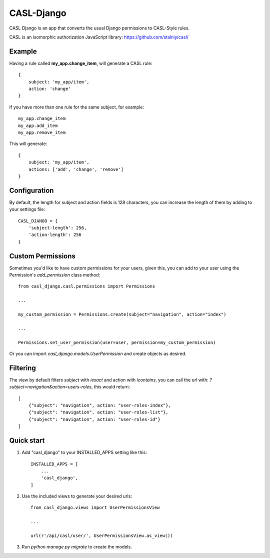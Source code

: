 ===========
CASL-Django
===========

CASL Django is an app that converts the usual Django permissions to CASL-Style rules.


CASL is an isomorphic authorization JavaScript library:
https://github.com/stalniy/casl/

Example
-------

Having a rule called **my_app.change_item**, will generate a CASL rule:

::

    {
        subject: 'my_app/item',
        action: 'change'
    }


If you have more than one rule for the same subject, for example:

::

    my_app.change_item
    my_app.add_item
    my_app.remove_item

This will generate:

::

    {
        subject: 'my_app/item',
        actions: ['add', 'change', 'remove']
    }

Configuration
-------------

By default, the length for subject and action fields is 128 characters, you can
increase the length of them by adding to your settings file:

::

    CASL_DJANGO = {
        'subject-length': 256,
        'action-length': 256
    }

Custom Permissions
------------------

Sometimes you'd like to have custom permissions for your users, given this, you
can add to your user using the Permission's `add_permission` class method::

    from casl_django.casl.permissions import Permissions

    ...

    my_custom_permission = Permissions.create(subject="navigation", action="index")

    ...

    Permissions.set_user_permission(user=user, permission=my_custom_permission)


Or you can import `casl_django.models.UserPermission` and create objects as desired.


Filtering
---------

The view by default filters `subject` with `iexact` and action with `icontains`,
you can call the url with: `?subject=navigation&action=users-roles`, this would
return::

    [
        {"subject": "navigation", action: "user-roles-index"},
        {"subject": "navigation", action: "user-roles-list"},
        {"subject": "navigation", action: "user-roles-id"}
    ]

Quick start
-----------

1. Add "casl_django" to your INSTALLED_APPS setting like this::

    INSTALLED_APPS = [
        ...
        'casl_django',
    ]

2. Use the included views to generate your desired urls::

    from casl_django.views import UserPermissionsView

    ...

    url(r'/api/casl/user/', UserPermissionsView.as_view())

3. Run `python manage.py migrate` to create the models.
